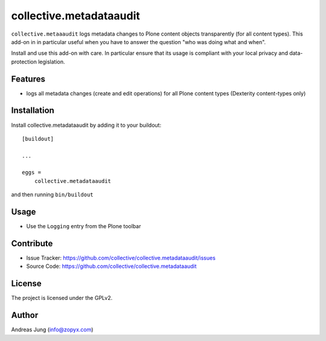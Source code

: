 .. This README is meant for consumption by humans and pypi. Pypi can render rst files so please do not use Sphinx features.
   If you want to learn more about writing documentation, please check out: http://docs.plone.org/about/documentation_styleguide.html
   This text does not appear on pypi or github. It is a comment.


========================
collective.metadataaudit
========================

``collective.metaaaudit`` logs metadata changes to Plone content objects transparently
(for all content types). This add-on in in particular useful when you have to answer
the question "who was doing what and when".

Install and use this add-on with care. In particular ensure that its usage is compliant
with your local privacy and data-protection legislation.

Features
--------

- logs all metadata changes (create and edit operations) for all Plone content types 
  (Dexterity content-types only)


Installation
------------

Install collective.metadataaudit by adding it to your buildout::

    [buildout]

    ...

    eggs =
        collective.metadataaudit


and then running ``bin/buildout``

Usage
-----

- Use the ``Logging`` entry from the Plone toolbar


Contribute
----------

- Issue Tracker: https://github.com/collective/collective.metadataaudit/issues
- Source Code: https://github.com/collective/collective.metadataaudit


License
-------

The project is licensed under the GPLv2.

Author
------

Andreas Jung (info@zopyx.com)
